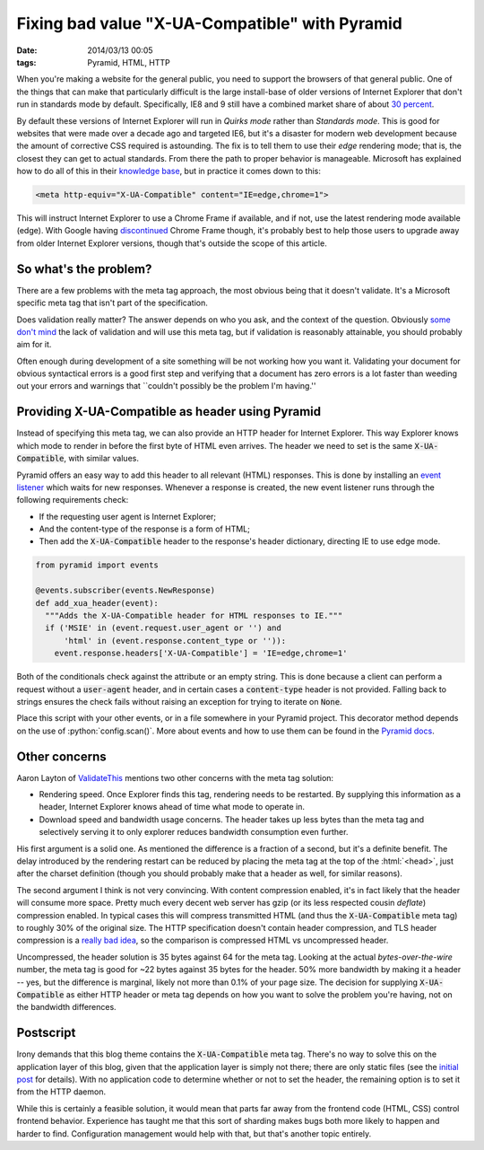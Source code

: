 Fixing bad value "X-UA-Compatible" with Pyramid
###############################################

:date: 2014/03/13 00:05
:tags: Pyramid, HTML, HTTP

.. role:: python(code)
    :language: python
    :class: inline-code

.. role:: html(code)
    :language: html
    :class: inline-code

When you're making a website for the general public, you need to support the browsers of that general public. One of the things that can make that particularly difficult is the large install-base of older versions of Internet Explorer that don't run in standards mode by default. Specifically, IE8 and 9 still have a combined market share of about `30 percent <http://thenextweb.com/insider/2014/02/01/ie11-passes-ie10-market-share-firefox-slips-bit-chrome-gains-back-share/>`_.

By default these versions of Internet Explorer will run in *Quirks mode* rather than *Standards mode*. This is good for websites that were made over a decade ago and targeted IE6, but it's a disaster for modern web development because the amount of corrective CSS required is astounding. The fix is to tell them to use their *edge* rendering mode; that is, the closest they can get to actual standards. From there the path to proper behavior is manageable. Microsoft has explained how to do all of this in their `knowledge base <http://msdn.microsoft.com/en-us/library/jj676915(v=vs.85).aspx>`_, but in practice it comes down to this:

.. code-block:: html

    <meta http-equiv="X-UA-Compatible" content="IE=edge,chrome=1">

This will instruct Internet Explorer to use a Chrome Frame if available, and if not, use the latest rendering mode available (edge). With Google having `discontinued <http://blog.chromium.org/2013/06/retiring-chrome-frame.html>`_ Chrome Frame though, it's probably best to help those users to upgrade away from older Internet Explorer versions, though that's outside the scope of this article.

So what's the problem?
======================

There are a few problems with the meta tag approach, the most obvious being that it doesn't validate. It's a Microsoft specific meta tag that isn't part of the specification.

Does validation really matter? The answer depends on who you ask, and the context of the question. Obviously `some <http://github.com>`_ `don't <http://techcrunch.com>`_ `mind <http://yahoo.com>`_ the lack of validation and will use this meta tag, but if validation is reasonably attainable, you should probably aim for it.

Often enough during development of a site something will be not working how you want it. Validating your document for obvious syntactical errors is a good first step and verifying that a document has zero errors is a lot faster than weeding out your errors and warnings that \``couldn't possibly be the problem I'm having.''

Providing X-UA-Compatible as header using Pyramid
=================================================

Instead of specifying this meta tag, we can also provide an HTTP header for Internet Explorer. This way Explorer knows which mode to render in before the first byte of HTML even arrives. The header we need to set is the same :code:`X-UA-Compatible`, with similar values.

Pyramid offers an easy way to add this header to all relevant (HTML) responses. This is done by installing an `event listener <http://docs.pylonsproject.org/projects/pyramid/en/latest/narr/events.html>`_ which waits for new responses. Whenever a response is created, the new event listener runs through the following requirements check:

* If the requesting user agent is Internet Explorer;
* And the content-type of the response is a form of HTML;
* Then add the :code:`X-UA-Compatible` header to the response's header dictionary, directing IE to use edge mode.

.. code-block:: python

    from pyramid import events

    @events.subscriber(events.NewResponse)
    def add_xua_header(event):
      """Adds the X-UA-Compatible header for HTML responses to IE."""
      if ('MSIE' in (event.request.user_agent or '') and
          'html' in (event.response.content_type or '')):
        event.response.headers['X-UA-Compatible'] = 'IE=edge,chrome=1'

Both of the conditionals check against the attribute or an empty string. This is done because a client can perform a request without a :code:`user-agent` header, and in certain cases a :code:`content-type` header is not provided. Falling back to strings ensures the check fails without raising an exception for trying to iterate on :code:`None`.

Place this script with your other events, or in a file somewhere in your Pyramid project. This decorator method depends on the use of :python:`config.scan()`. More about events and how to use them can be found in the `Pyramid docs <http://docs.pylonsproject.org/projects/pyramid/en/latest/narr/events.html>`_.

Other concerns
==============

Aaron Layton of `ValidateThis <http://www.validatethis.co.uk/news/fix-bad-value-x-ua-compatible-once-and-for-all/>`_ mentions two other concerns with the meta tag solution:

* Rendering speed. Once Explorer finds this tag, rendering needs to be restarted. By supplying this information as a header, Internet Explorer knows ahead of time what mode to operate in.
* Download speed and bandwidth usage concerns. The header takes up less bytes than the meta tag and selectively serving it to only explorer reduces bandwidth consumption even further.

His first argument is a solid one. As mentioned the difference is a fraction of a second, but it's a definite benefit. The delay introduced by the rendering restart can be reduced by placing the meta tag at the top of the :html:`<head>`, just after the charset definition (though you should probably make that a header as well, for similar reasons).

The second argument I think is not very convincing. With content compression enabled, it's in fact likely that the header will consume more space. Pretty much every decent web server has gzip (or its less respected cousin *deflate*) compression enabled. In typical cases this will compress transmitted HTML (and thus the :code:`X-UA-Compatible` meta tag) to roughly 30% of the original size. The HTTP specification doesn't contain header compression, and TLS header compression is a `really bad idea <http://en.wikipedia.org/wiki/CRIME_(security_exploit)>`_, so the comparison is compressed HTML vs uncompressed header.

Uncompressed, the header solution is 35 bytes against 64 for the meta tag. Looking at the actual *bytes-over-the-wire* number, the meta tag is good for ~22 bytes against 35 bytes for the header. 50% more bandwidth by making it a header -- yes, but the difference is marginal, likely not more than 0.1% of your page size. The decision for supplying :code:`X-UA-Compatible` as either HTTP header or meta tag depends on how you want to solve the problem you're having, not on the bandwidth differences.

Postscript
==========

Irony demands that this blog theme contains the :code:`X-UA-Compatible` meta tag. There's no way to solve this on the application layer of this blog, given that the application layer is simply not there; there are only static files (see the `initial post <{filename}../meta/hello-world.rst>`_ for details). With no application code to determine whether or not to set the header, the remaining option is to set it from the HTTP daemon.

While this is certainly a feasible solution, it would mean that parts far away from the frontend code (HTML, CSS) control frontend behavior. Experience has taught me that this sort of sharding makes bugs both more likely to happen and harder to find. Configuration management would help with that, but that's another topic entirely.
